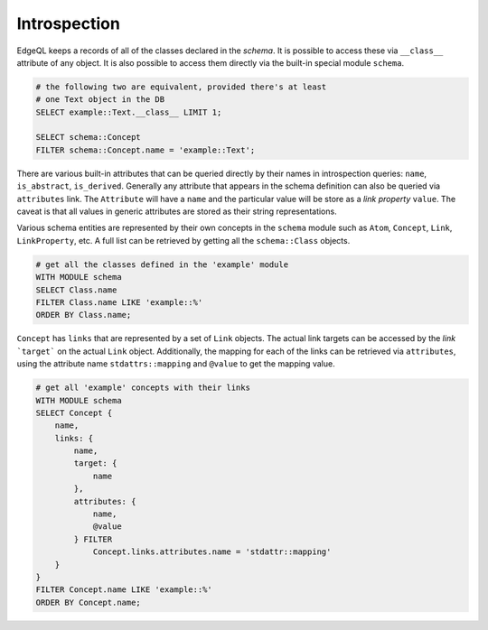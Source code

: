 Introspection
=============

EdgeQL keeps a records of all of the classes declared in the *schema*.
It is possible to access these via ``__class__`` attribute of any
object. It is also possible to access them directly via the built-in
special module ``schema``.

.. code-block:: eql

    # the following two are equivalent, provided there's at least
    # one Text object in the DB
    SELECT example::Text.__class__ LIMIT 1;

    SELECT schema::Concept
    FILTER schema::Concept.name = 'example::Text';

There are various built-in attributes that can be queried directly by
their names in introspection queries: ``name``, ``is_abstract``,
``is_derived``. Generally any attribute that appears in the schema
definition can also be queried via ``attributes`` link. The
``Attribute`` will have a ``name`` and the particular value will be
store as a *link property* ``value``. The caveat is that all values in
generic attributes are stored as their string representations.

Various schema entities are represented by their own concepts in the
``schema`` module such as ``Atom``, ``Concept``, ``Link``,
``LinkProperty``, etc. A full list can be retrieved by getting all the
``schema::Class`` objects.

.. code-block:: eql

    # get all the classes defined in the 'example' module
    WITH MODULE schema
    SELECT Class.name
    FILTER Class.name LIKE 'example::%'
    ORDER BY Class.name;

``Concept`` has ``links`` that are represented by a set of ``Link``
objects. The actual link targets can be accessed by the *link*
```target``` on the actual ``Link`` object. Additionally, the mapping
for each of the links can be retrieved via ``attributes``, using the
attribute name ``stdattrs::mapping`` and ``@value`` to get the mapping
value.

.. code-block:: eql

    # get all 'example' concepts with their links
    WITH MODULE schema
    SELECT Concept {
        name,
        links: {
            name,
            target: {
                name
            },
            attributes: {
                name,
                @value
            } FILTER
                Concept.links.attributes.name = 'stdattr::mapping'
        }
    }
    FILTER Concept.name LIKE 'example::%'
    ORDER BY Concept.name;
